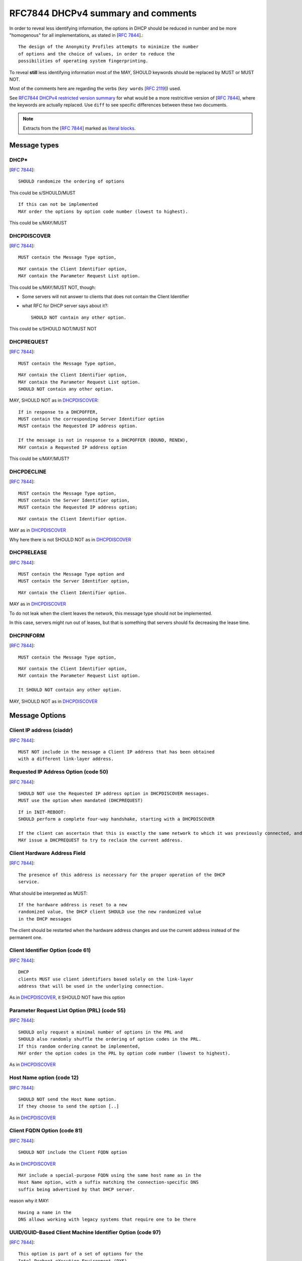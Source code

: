 .. _rfc7844comm:


RFC7844 DHCPv4 summary and comments
=====================================

In order to reveal less identifying information, the options in DHCP
should be reduced in number and be more "homogenous" for all implementations,
as stated in [:rfc:`7844#section-2.4`].::

     The design of the Anonymity Profiles attempts to minimize the number
     of options and the choice of values, in order to reduce the
     possibilities of operating system fingerprinting.

To reveal **still** less identifying information most of the MAY, SHOULD keywords
should be replaced by MUST or MUST NOT.

Most of the comments here are regarding the verbs (``key words`` [:rfc:`2119`]) used.

See `RFC7844 DHCPv4 restricted version summary <https://dhcpcanon.readthedocs.io/en/latest/specification.html>`_
for what would be a more restricitive version of [:rfc:`7844`],
where the keywords are actually replaced. Use ``diff`` to see specific differences between these
two documents.

.. note::

    Extracts from the  [:rfc:`7844`] marked as
    `literal blocks <http://docutils.sourceforge.net/docs/ref/rst/restructuredtext.html#literal-blocks>`_.


Message types
-----------------

DHCP*
~~~~~~
[:rfc:`7844#section-3.1`]::

    SHOULD randomize the ordering of options

This could be s/SHOULD/MUST
::

    If this can not be implemented
    MAY order the options by option code number (lowest to highest).

This could be s/MAY/MUST


DHCPDISCOVER
~~~~~~~~~~~~~
[:rfc:`7844#section-3.`]::

    MUST contain the Message Type option,

::

    MAY contain the Client Identifier option,
    MAY contain the Parameter Request List option.

This could be s/MAY/MUST NOT, though:

- Some servers will not answer to clients that does not contain the Client Identifier

- what RFC for DHCP server says about it?::

    SHOULD NOT contain any other option.

This could be s/SHOULD NOT/MUST NOT

DHCPREQUEST
~~~~~~~~~~~~~
[:rfc:`7844#section-3.`]::

    MUST contain the Message Type option,

::

    MAY contain the Client Identifier option,
    MAY contain the Parameter Request List option.
    SHOULD NOT contain any other option.

MAY, SHOULD NOT as in DHCPDISCOVER_::

    If in response to a DHCPOFFER,
    MUST contain the corresponding Server Identifier option
    MUST contain the Requested IP address option.

    If the message is not in response to a DHCPOFFER (BOUND, RENEW),
    MAY contain a Requested IP address option

This could be s/MAY/MUST?

DHCPDECLINE
~~~~~~~~~~~~~
[:rfc:`7844#section-3.`]::

    MUST contain the Message Type option,
    MUST contain the Server Identifier option,
    MUST contain the Requested IP address option;

::

    MAY contain the Client Identifier option.

MAY as in DHCPDISCOVER_

Why here there is not SHOULD NOT as in DHCPDISCOVER_


DHCPRELEASE
~~~~~~~~~~~~~
[:rfc:`7844#section-3.`]::

    MUST contain the Message Type option and
    MUST contain the Server Identifier option,

::

    MAY contain the Client Identifier option.

MAY as in DHCPDISCOVER_

To do not leak when the client leaves the network, this message type
should not be implemented.

In this case, servers might run out of leases, but that is something
that servers should fix decreasing the lease time.


DHCPINFORM
~~~~~~~~~~~~~
[:rfc:`7844#section-3.`]::

    MUST contain the Message Type option,

::

    MAY contain the Client Identifier option,
    MAY contain the Parameter Request List option.

    It SHOULD NOT contain any other option.

MAY, SHOULD NOT as in DHCPDISCOVER_


Message Options
-----------------

Client IP address (ciaddr)
~~~~~~~~~~~~~~~~~~~~~~~~~~
[:rfc:`7844#section-3.2`]::

    MUST NOT include in the message a Client IP address that has been obtained
    with a different link-layer address.

Requested IP Address Option (code 50)
~~~~~~~~~~~~~~~~~~~~~~~~~~~~~~~~~~~~~~~~~~~
[:rfc:`7844#section-3.3`]::

   SHOULD NOT use the Requested IP address option in DHCPDISCOVER messages.
   MUST use the option when mandated (DHCPREQUEST)

::

    If in INIT-REBOOT:
    SHOULD perform a complete four-way handshake, starting with a DHCPDISCOVER

    If the client can ascertain that this is exactly the same network to which it was previously connected, and if the link-layer address did not change,
    MAY issue a DHCPREQUEST to try to reclaim the current address.


Client Hardware Address Field
~~~~~~~~~~~~~~~~~~~~~~~~~~~~~~~
[:rfc:`7844#section-3.4`]::

   The presence of this address is necessary for the proper operation of the DHCP
   service.

What should be interpreted as MUST::

   If the hardware address is reset to a new
   randomized value, the DHCP client SHOULD use the new randomized value
   in the DHCP messages

The client should be restarted when the hardware address changes and
use the current address instead of the permanent one.

Client Identifier Option (code 61)
~~~~~~~~~~~~~~~~~~~~~~~~~~~~~~~~~~~~~~
[:rfc:`7844#section-3.5`]::

   DHCP
   clients MUST use client identifiers based solely on the link-layer
   address that will be used in the underlying connection.

As in DHCPDISCOVER_, it SHOULD NOT have this option

Parameter Request List Option (PRL) (code 55)
~~~~~~~~~~~~~~~~~~~~~~~~~~~~~~~~~~~~~~~~~~~~~~
[:rfc:`7844#section-3.6`]::

   SHOULD only request a minimal number of options in the PRL and
   SHOULD also randomly shuffle the ordering of option codes in the PRL.
   If this random ordering cannot be implemented,
   MAY order the option codes in the PRL by option code number (lowest to highest).

As in DHCPDISCOVER_

Host Name option (code 12)
~~~~~~~~~~~~~~~~~~~~~~~~~~~~~~~~~~~~~~~~~~~~~~

[:rfc:`7844#section-3.7`]::

   SHOULD NOT send the Host Name option.
   If they choose to send the option [..]

As in DHCPDISCOVER_

Client FQDN Option (code 81)
~~~~~~~~~~~~~~~~~~~~~~~~~~~~~~~~~~~~~~~~~~~~~~
[:rfc:`7844#section-3.8`]::

    SHOULD NOT include the Client FQDN option

As in DHCPDISCOVER_
::

   MAY include a special-purpose FQDN using the same host name as in the
   Host Name option, with a suffix matching the connection-specific DNS
   suffix being advertised by that DHCP server.

reason why it MAY::

   Having a name in the
   DNS allows working with legacy systems that require one to be there

UUID/GUID-Based Client Machine Identifier Option (code 97)
~~~~~~~~~~~~~~~~~~~~~~~~~~~~~~~~~~~~~~~~~~~~~~~~~~~~~~~~~~~
[:rfc:`7844#section-3.9`]::

   This option is part of a set of options for the
   Intel Preboot eXecution Environment (PXE)

   Common sense seems to
   dictate that getting a new operating system from an unauthenticated
   server at an untrusted location is a really bad idea and that even if
   the option was available users would not activate it.

   Nodes visiting untrusted networks MUST NOT send or use the PXE options.


User and Vendor Class DHCP Options
~~~~~~~~~~~~~~~~~~~~~~~~~~~~~~~~~~~~~~~~~~~~~~
[:rfc:`7844#section-3.10`]::

   SHOULD NOT use the
   Vendor-Specific Information option (code 43), the Vendor Class
   Identifier option (code 60), the V-I Vendor Class option (code 124),
   or the V-I Vendor-Specific Information option (code 125),

This could be s/SHOULD NOT/MUST NOT?

Operational considerations
---------------------------
[:rfc:`7844#section-5.`]::

   Implementers SHOULD provide a way for clients to control when the
   anonymity profiles are used and when standard behavior is preferred.

Not specified in RFC7844, but in RFC2131
-----------------------------------------

Probe the offered IP
~~~~~~~~~~~~~~~~~~~~~
[:rfc:`2131#section-2.2`]::

   the allocating
   server SHOULD probe the reused address before allocating the address,
   e.g., with an ICMP echo request, and the client SHOULD probe the
   newly received address, e.g., with ARP.

    The client SHOULD perform a
   check on the suggested address to ensure that the address is not
   already in use.  For example, if the client is on a network that
   supports ARP, the client may issue an ARP request for the suggested
   request.  When broadcasting an ARP request for the suggested address,
   the client must fill in its own hardware address as the sender's
   hardware address, and 0 as the sender's IP address, to avoid
   confusing ARP caches in other hosts on the same subnet.>>

   The client SHOULD broadcast an ARP
   reply to announce the client's new IP address and clear any outdated
   ARP cache entries in hosts on the client's subnet.

This could be s/SHOULD/MUST.


Retransmission delays
~~~~~~~~~~~~~~~~~~~~~~~~~~~

Sending DHCPDISCOVER [:rfc:`2131#section-4.4.1`]::

    The client SHOULD wait a random time between one and ten seconds to
       desynchronize the use of DHCP at startup.

[:rfc:`2131#section-3.1`]::

    a client retransmitting as described in section 4.1 might retransmit the
    DHCPREQUEST message four times, for a total delay of 60 seconds

[:rfc:`2131#section-4.4.5`]::

    In both RENEWING and REBINDING states,
    if the client receives no response to its DHCPREQUEST
    message, the client SHOULD wait one-half of the remaining
    time until T2 (in RENEWING state) and one-half of the
    remaining lease time (in REBINDING state), down to a
    minimum of 60 seconds, before retransmitting the
    DHCPREQUEST message.

[:rfc:`2131#section-4.1`]::

    For example, in a 10Mb/sec Ethernet
    internetwork, the delay before the first retransmission SHOULD be 4
    seconds randomized by the value of a uniform random number chosen
    from the range -1 to +1

    Clients with clocks that provide resolution
    granularity of less than one second may choose a non-integer
    randomization value.

    The delay before the next retransmission SHOULD
    be 8 seconds randomized by the value of a uniform number chosen from
    the range -1 to +1.

    The retransmission delay SHOULD be doubled with
    subsequent retransmissions up to a maximum of 64 seconds.

Selecting offer algorithm
~~~~~~~~~~~~~~~~~~~~~~~~~~~
[:rfc:`2131#section-4.2`]::

    DHCP clients are free to use any strategy in selecting a DHCP server
    among those from which the client receives a DHCPOFFER message.

    client may choose to collect several DHCPOFFER
    messages and select the "best" offer.

    If the client receives no acceptable offers, the client
    may choose to try another DHCPDISCOVER message.

[:rfc:`2131#section-4.4.1`]::

    The client collects DHCPOFFER messages over a period of time, selects
    one DHCPOFFER message from the (possibly many) incoming DHCPOFFER
    messages

    The time
    over which the client collects messages and the mechanism used to
    select one DHCPOFFER are implementation dependent.

Timers
~~~~~~~
[:rfc:`2131#section-4.4.5`]::

    Times T1 and T2 are configurable by the server through options.  T1
    defaults to (0.5 * duration_of_lease).  T2 defaults to (0.875 *
    duration_of_lease).  Times T1 and T2 SHOULD be chosen with some
    random "fuzz" around a fixed value, to avoid synchronization of
    client reacquisition.


Leases
~~~~~~~

[:rfc:`7844#section-3.3`]::

    There are scenarios in which a client connecting to a network
    remembers a previously allocated address, i.e., when it is in the
    INIT-REBOOT state.  In that state, any client that is concerned with
    privacy SHOULD perform a complete four-way handshake, starting with a
    DHCPDISCOVER, to obtain a new address lease.  If the client can
    ascertain that this is exactly the same network to which it was
    previously connected, and if the link-layer address did not change,
    the client MAY issue a DHCPREQUEST to try to reclaim the current
    address.
